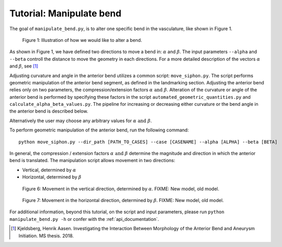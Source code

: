 .. title:: Tutorial: Manipulate bend

.. _manipulate_bend:

=========================
Tutorial: Manipulate bend
=========================

The goal of ``manipulate_bend.py``, is to alter one specific bend in the vasculature, like shown in Figure 1.

.. figure:: Bend_moving.png

   Figure 1: Illustration of how we would like to alter a bend.

..
 Can be used for a general bend, but if used in ICA...
        Manipulation is initialized by selecting a segment of the vessel, bounded by two clipping points. 
    The two clipping points can be freely chosen along the centerline, but it is highly recommended
    to landmark the geometry in order to objectively segment the geometry, and use the resulting
    landmarking points as clipping points.

As shown in Figure 1, we have defined two directions to move a bend in: :math:`\alpha` and :math:`\beta`.
The input parameters ``--alpha`` and ``--beta`` controll the distance to move the geometry in
each directions. For a more detailed description of the vectors :math:`\alpha` and :math:`\beta`, see [1]_

Adjusting curvature and angle in the anterior bend utilizes a common script: ``move_siphon.py``. The script performs geometric manipulation of the anterior bend segment, as defined in the landmarking section.
Adjusting the anterior bend relies only on two parameters, the compression/extension factors :math:`\alpha \text{ and } \beta`.
Alteration of the curvature or angle of the anterior bend is performed by specifying these factors in the script  ``automated_geometric_quantities.py`` and ``calculate_alpha_beta_values.py``.
The pipeline for increasing or decreasing either curvature or the bend angle in the anterior bend is described below.   

Alternatively the user may choose any arbitrary values for :math:`\alpha \text{ and } \beta`. 

To perform geometric manipulation of the anterior bend, run the following command::
    
    python move_siphon.py --dir_path [PATH_TO_CASES] --case [CASENAME] --alpha [ALPHA] --beta [BETA]

In general, the compression / extension factors :math:`\alpha \text{ and } \beta` determine the magnitude and direction in which the anterior bend is translated. The manipulation script allows movement in two directions:

* Vertical, determined by :math:`\alpha`
* Horizontal, determined by :math:`\beta`


.. figure:: alpha.png

  Figure 6: Movement in the vertical direction, determined by :math:`\alpha`. FIXME: New model, old model. 


.. figure:: beta.png

  Figure 7: Movement in the horizontal direction, determined by :math:`\beta`. FIXME: New model, old model. 

For additional information, beyond this tutorial, on the script and input parameters,
please run ``python manipulate_bend.py -h`` or confer with the :ref:`api_documentation`.

.. [1] Kjeldsberg, Henrik Aasen. Investigating the Interaction Between Morphology of the Anterior Bend and Aneurysm Initiation. MS thesis. 2018.

